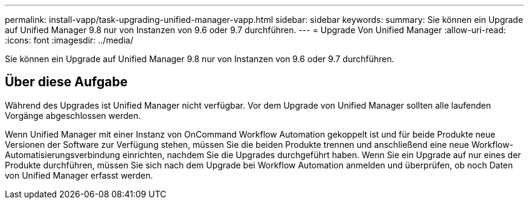 ---
permalink: install-vapp/task-upgrading-unified-manager-vapp.html 
sidebar: sidebar 
keywords:  
summary: Sie können ein Upgrade auf Unified Manager 9.8 nur von Instanzen von 9.6 oder 9.7 durchführen. 
---
= Upgrade Von Unified Manager
:allow-uri-read: 
:icons: font
:imagesdir: ../media/


[role="lead"]
Sie können ein Upgrade auf Unified Manager 9.8 nur von Instanzen von 9.6 oder 9.7 durchführen.



== Über diese Aufgabe

Während des Upgrades ist Unified Manager nicht verfügbar. Vor dem Upgrade von Unified Manager sollten alle laufenden Vorgänge abgeschlossen werden.

Wenn Unified Manager mit einer Instanz von OnCommand Workflow Automation gekoppelt ist und für beide Produkte neue Versionen der Software zur Verfügung stehen, müssen Sie die beiden Produkte trennen und anschließend eine neue Workflow-Automatisierungsverbindung einrichten, nachdem Sie die Upgrades durchgeführt haben. Wenn Sie ein Upgrade auf nur eines der Produkte durchführen, müssen Sie sich nach dem Upgrade bei Workflow Automation anmelden und überprüfen, ob noch Daten von Unified Manager erfasst werden.
